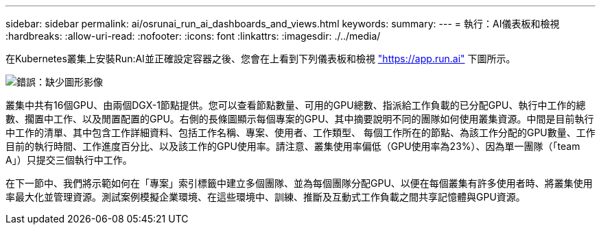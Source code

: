 ---
sidebar: sidebar 
permalink: ai/osrunai_run_ai_dashboards_and_views.html 
keywords:  
summary:  
---
= 執行：AI儀表板和檢視
:hardbreaks:
:allow-uri-read: 
:nofooter: 
:icons: font
:linkattrs: 
:imagesdir: ./../media/


[role="lead"]
在Kubernetes叢集上安裝Run:AI並正確設定容器之後、您會在上看到下列儀表板和檢視 https://app.run.ai/["https://app.run.ai"^] 下圖所示。

image:osrunai_image3.png["錯誤：缺少圖形影像"]

叢集中共有16個GPU、由兩個DGX-1節點提供。您可以查看節點數量、可用的GPU總數、指派給工作負載的已分配GPU、執行中工作的總數、擱置中工作、以及閒置配置的GPU。右側的長條圖顯示每個專案的GPU、其中摘要說明不同的團隊如何使用叢集資源。中間是目前執行中工作的清單、其中包含工作詳細資料、包括工作名稱、專案、使用者、工作類型、 每個工作所在的節點、為該工作分配的GPU數量、工作目前的執行時間、工作進度百分比、以及該工作的GPU使用率。請注意、叢集使用率偏低（GPU使用率為23%）、因為單一團隊（「team A」）只提交三個執行中工作。

在下一節中、我們將示範如何在「專案」索引標籤中建立多個團隊、並為每個團隊分配GPU、以便在每個叢集有許多使用者時、將叢集使用率最大化並管理資源。測試案例模擬企業環境、在這些環境中、訓練、推斷及互動式工作負載之間共享記憶體與GPU資源。
